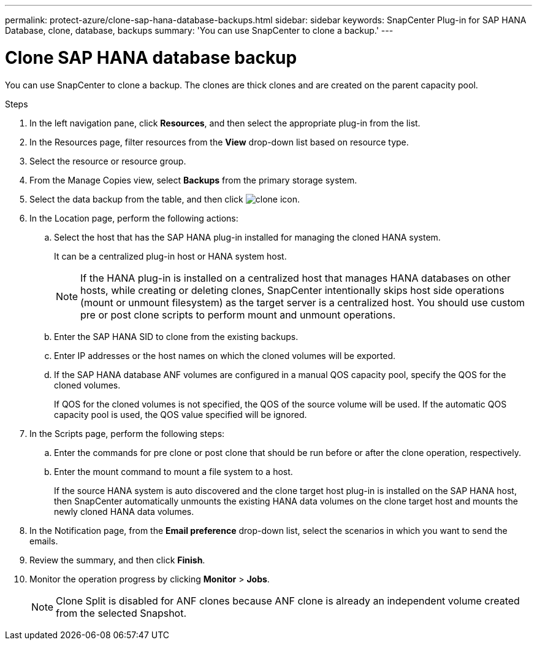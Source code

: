 ---
permalink: protect-azure/clone-sap-hana-database-backups.html
sidebar: sidebar
keywords: SnapCenter Plug-in for SAP HANA Database, clone, database, backups
summary: 'You can use SnapCenter to clone a backup.'
---

= Clone SAP HANA database backup
:icons: font
:imagesdir: ../media/

[.lead]

You can use SnapCenter to clone a backup. The clones are thick clones and are created on the parent capacity pool.

.Steps

. In the left navigation pane, click *Resources*, and then select the appropriate plug-in from the list.
. In the Resources page, filter resources from the *View* drop-down list based on resource type.
. Select the resource or resource group.
. From the Manage Copies view, select *Backups* from the primary storage system.
. Select the data backup from the table, and then click image:../media/clone_icon.gif[clone icon].
. In the Location page, perform the following actions:
.. Select the host that has the SAP HANA plug-in installed for managing the cloned HANA system.
+
It can be a centralized plug-in host or HANA system host.
+
NOTE: If the HANA plug-in is installed on a centralized host that manages HANA databases on other hosts, while creating or deleting clones, SnapCenter intentionally skips host side operations (mount or unmount filesystem) as the target server is a centralized host. You should use custom pre or post clone scripts to perform mount and unmount operations.
.. Enter the SAP HANA SID to clone from the existing backups.
.. Enter IP addresses or the host names on which the cloned volumes will be exported.
.. If the SAP HANA database ANF volumes are configured in a manual QOS capacity pool, specify the QOS for the cloned volumes. 
+
If QOS for the cloned volumes is not specified, the QOS of the source volume will be used. If the automatic QOS capacity pool is used, the QOS value specified will be ignored.
. In the Scripts page, perform the following steps:
.. Enter the commands for pre clone or post clone that should be run before or after the clone operation, respectively.
.. Enter the mount command to mount a file system to a host.
+
If the source HANA system is auto discovered and the clone target host plug-in is installed on the SAP HANA host, then SnapCenter automatically unmounts the existing HANA data volumes on the clone target host and mounts the newly cloned HANA data volumes.
. In the Notification page, from the *Email preference* drop-down list, select the scenarios in which you want to send the emails.
. Review the summary, and then click *Finish*.
. Monitor the operation progress by clicking *Monitor* > *Jobs*.
+
NOTE: Clone Split is disabled for ANF clones because ANF clone is already an independent volume created from the selected Snapshot.